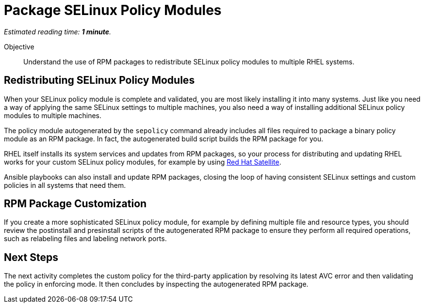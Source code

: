 :time_estimate: 1

= Package SELinux Policy Modules

_Estimated reading time: *{time_estimate} minute*._

Objective::

Understand the use of RPM packages to redistribute SELinux policy modules to multiple RHEL systems.

== Redistributing SELinux Policy Modules

When your SELinux policy module is complete and validated, you are most likely installing it into many systems. Just like you need a way of applying the same SELinux settings to multiple machines, you also need a way of installing additional SELinux policy modules to multiple machines.

The policy module autogenerated by the `sepolicy` command already includes all files required to package a binary policy module as an RPM package. In fact, the autogenerated build script builds the RPM package for you.

RHEL itself installs its system services and updates from RPM packages, so your process for distributing and updating RHEL works for your custom SELinux policy modules, for example by using https://www.redhat.com/en/technologies/management/satellite[Red Hat Satellite].

Ansible playbooks can also install and update RPM packages, closing the loop of having consistent SELinux settings and custom policies in all systems that need them.

== RPM Package Customization

If you create a more sophisticated SELinux policy module, for example by defining multiple file and resource types, you should review the postinstall and presinstall scripts of the autogenerated RPM package to ensure they perform all required operations, such as relabeling files and labeling network ports.

== Next Steps

The next activity completes the custom policy for the third-party application by resolving its latest AVC error and then validating the policy in enforcing mode. It then concludes by inspecting the autogenerated RPM package.
